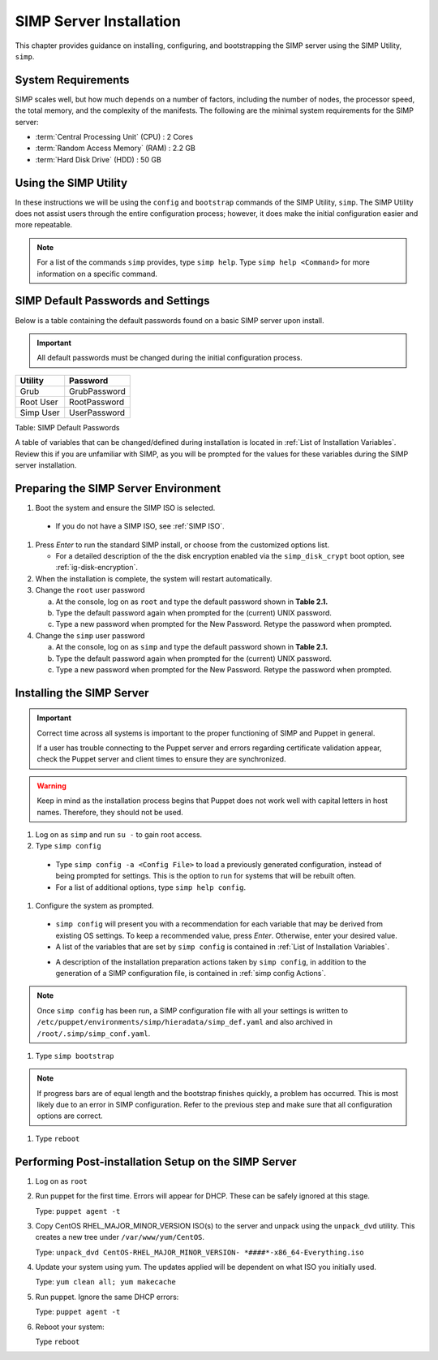 SIMP Server Installation
========================

This chapter provides guidance on installing, configuring, and bootstrapping
the SIMP server using the SIMP Utility, ``simp``.

System Requirements
-------------------

SIMP scales well, but how much depends on a number of factors, including the
number of nodes, the processor speed, the total memory, and the complexity of
the manifests. The following are the minimal system requirements for the
SIMP server:

-  :term:`Central Processing Unit` (CPU) : 2 Cores
-  :term:`Random Access Memory` (RAM) : 2.2 GB
-  :term:`Hard Disk Drive` (HDD) : 50 GB

Using the SIMP Utility
----------------------

In these instructions we will be using the ``config`` and ``bootstrap``
commands of the SIMP Utility, ``simp``.   The SIMP Utility does not
assist users through the entire configuration process; however, it does
make the initial configuration easier and more repeatable.

.. NOTE::
   For a list of the commands ``simp`` provides, type ``simp help``. Type
   ``simp help <Command>`` for more information on a specific command.

.. _ig-default-passwords:

SIMP Default Passwords and Settings
-----------------------------------

Below is a table containing the default passwords found on a basic SIMP server
upon install.

.. IMPORTANT::
    All default passwords must be changed during the initial configuration
    process.

========= ============
Utility   Password
========= ============
Grub      GrubPassword
Root User RootPassword
Simp User UserPassword
========= ============

Table: SIMP Default Passwords

A table of variables that can be changed/defined during installation is located
in :ref:`List of Installation Variables`.  Review this if you are unfamiliar
with SIMP, as you will be prompted for the values for these variables during
the SIMP server installation.

Preparing the SIMP Server Environment
-------------------------------------

#. Boot the system and ensure the SIMP ISO is selected.

  - If you do not have a SIMP ISO, see :ref:`SIMP ISO`.

#. Press *Enter* to run the standard SIMP install, or choose from the
   customized options list.

   - For a detailed description of the the disk encryption enabled via the
     ``simp_disk_crypt`` boot option, see :ref:`ig-disk-encryption`.

#. When the installation is complete, the system will restart automatically.
#. Change the ``root`` user password

   a. At the console, log on as ``root`` and type the default password shown
      in **Table 2.1.**
   b. Type the default password again when prompted for the (current) UNIX
      password.
   c. Type a new password when prompted for the New Password. Retype the
      password when prompted.
#. Change the ``simp`` user password

   a. At the console, log on as ``simp`` and type the default password shown
      in **Table 2.1.**
   b. Type the default password again when prompted for the (current) UNIX
      password.
   c. Type a new password when prompted for the New Password. Retype the
      password when prompted.


Installing the SIMP Server
--------------------------

.. IMPORTANT::
    Correct time across all systems is important to the proper functioning of
    SIMP and Puppet in general.

    If a user has trouble connecting to the Puppet server and errors regarding
    certificate validation appear, check the Puppet server and client times to
    ensure they are synchronized.

..  WARNING::
    Keep in mind as the installation process begins that Puppet does not
    work well with capital letters in host names. Therefore, they should
    not be used.

#. Log on as ``simp`` and run ``su -`` to gain root access.
#. Type ``simp config``

  * Type ``simp config -a <Config File>`` to load a previously generated
    configuration, instead of being prompted for settings.  This is the
    option to run for systems that will be rebuilt often.
  * For a list of additional options, type ``simp help config``.

#. Configure the system as prompted.

  * ``simp config`` will present you with a recommendation for each variable
    that may be derived from existing OS settings.  To keep a recommended
    value, press *Enter*. Otherwise, enter your desired value.
  * A list of the variables that are set by ``simp config`` is contained in
    :ref:`List of Installation Variables`.
  - A description of the installation preparation actions taken by
    ``simp config``, in addition to the generation of a SIMP configuration
    file, is contained in :ref:`simp config Actions`.

.. NOTE::
  Once ``simp config`` has been run, a SIMP configuration file with all your
  settings is written to ``/etc/puppet/environments/simp/hieradata/simp_def.yaml``
  and also archived in ``/root/.simp/simp_conf.yaml``.

#. Type ``simp bootstrap``

.. note::
  If progress bars are of equal length and the bootstrap finishes quickly, a
  problem has occurred. This is most likely due to an error in SIMP
  configuration. Refer to the previous step and make sure that all
  configuration options are correct.

#. Type ``reboot``

Performing Post-installation Setup on the SIMP Server
-----------------------------------------------------

#. Log on as ``root``
#. Run puppet for the first time. Errors will appear for DHCP. These can be
   safely ignored at this stage.

   Type: ``puppet agent -t``

#. Copy CentOS RHEL\_MAJOR\_MINOR\_VERSION ISO(s) to the server and unpack
   using the ``unpack_dvd`` utility. This creates a new tree under
   ``/var/www/yum/CentOS``.

   Type: ``unpack_dvd CentOS-RHEL_MAJOR_MINOR_VERSION- *####*-x86_64-Everything.iso``

#. Update your system using yum. The updates applied will be dependent on what
   ISO you initially used.

   Type: ``yum clean all; yum makecache``

#. Run puppet. Ignore the same DHCP errors:

   Type: ``puppet agent -t``

#. Reboot your system:

   Type ``reboot``
